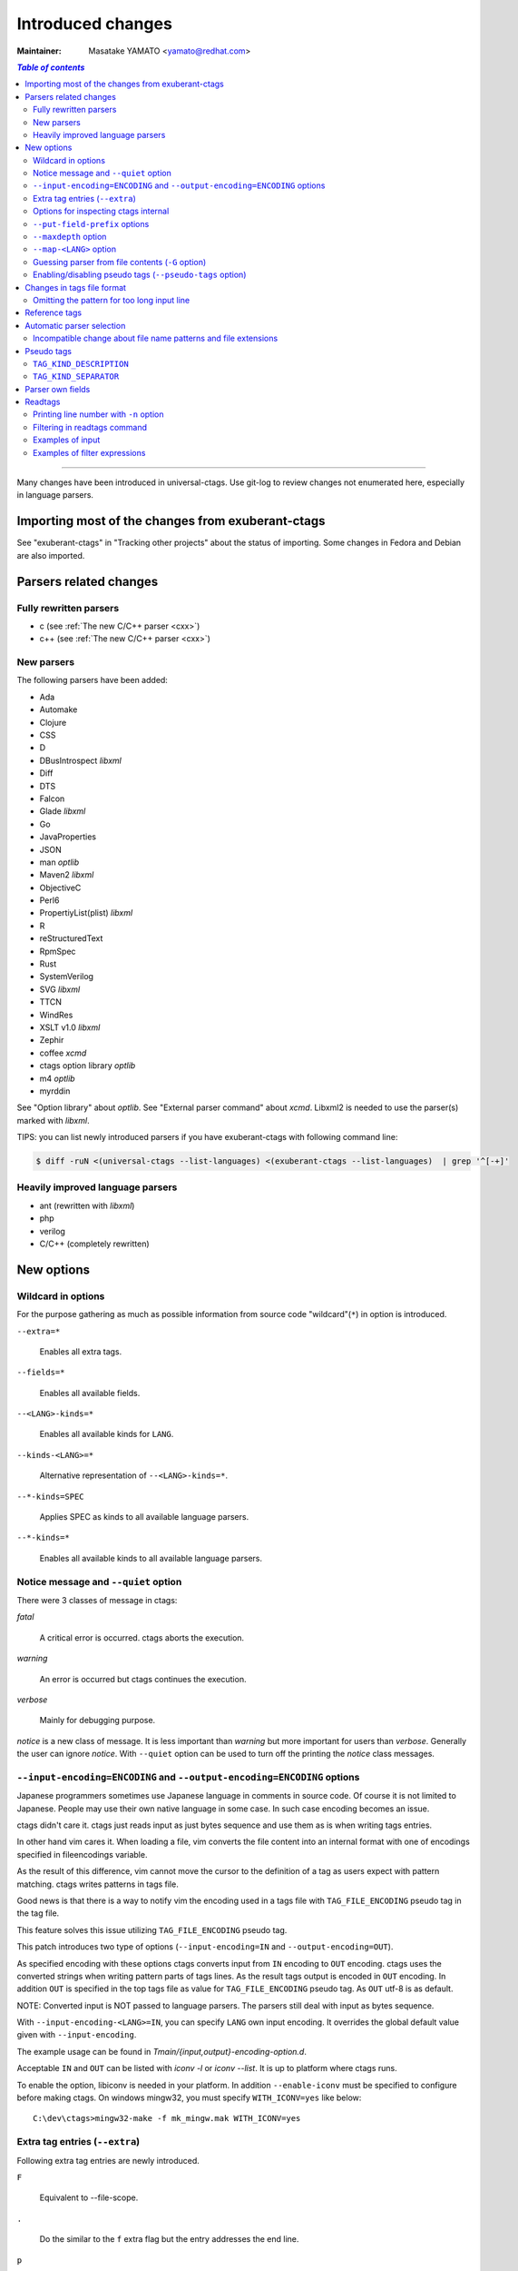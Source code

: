 ======================================================================
Introduced changes
======================================================================

:Maintainer: Masatake YAMATO <yamato@redhat.com>

.. contents:: `Table of contents`
	:depth: 3
	:local:

----

Many changes have been introduced in universal-ctags. Use git-log to
review changes not enumerated here, especially in language parsers.

Importing most of the changes from exuberant-ctags
---------------------------------------------------------------------
See "exuberant-ctags" in "Tracking other projects" about the status of
importing. Some changes in Fedora and Debian are also imported.

Parsers related changes
---------------------------------------------------------------------

Fully rewritten parsers
~~~~~~~~~~~~~~~~~~~~~~~~~~~~~~~~~~~~~~~~~~~~~~~~~~~~~~~~~~~~~~~~~~~~~~
* c (see :ref:`The new C/C++ parser <cxx>`)
* c++ (see :ref:`The new C/C++ parser <cxx>`)

New parsers
~~~~~~~~~~~~~~~~~~~~~~~~~~~~~~~~~~~~~~~~~~~~~~~~~~~~~~~~~~~~~~~~~~~~~~
The following parsers have been added:

* Ada
* Automake  
* Clojure
* CSS
* D
* DBusIntrospect *libxml*
* Diff
* DTS
* Falcon
* Glade *libxml*
* Go
* JavaProperties
* JSON
* man *optlib*
* Maven2 *libxml*
* ObjectiveC
* Perl6
* PropertiyList(plist) *libxml*
* R
* reStructuredText
* RpmSpec
* Rust
* SystemVerilog
* SVG *libxml*
* TTCN
* WindRes
* XSLT v1.0 *libxml*
* Zephir
* coffee *xcmd*
* ctags option library *optlib*
* m4 *optlib*
* myrddin

See "Option library" about  *optlib*.
See "External parser command" about *xcmd*.
Libxml2 is needed to use the parser(s) marked with *libxml*.

TIPS: you can list newly introduced parsers if you have
exuberant-ctags with following command line:

.. code-block:: console

		$ diff -ruN <(universal-ctags --list-languages) <(exuberant-ctags --list-languages)  | grep '^[-+]'


Heavily improved language parsers
~~~~~~~~~~~~~~~~~~~~~~~~~~~~~~~~~~~~~~~~~~~~~~~~~~~~~~~~~~~~~~~~~~~~~~
* ant (rewritten with *libxml*)
* php
* verilog
* C/C++ (completely rewritten)


New options
---------------------------------------------------------------------

Wildcard in options
~~~~~~~~~~~~~~~~~~~~~~~~~~~~~~~~~~~~~~~~~~~~~~~~~~~~~~~~~~~~~~~~~~~~~~

For the purpose gathering as much as possible information from source
code "wildcard"(``*``) in option is introduced.

``--extra=*``

	Enables all extra tags.

``--fields=*``

	Enables all available fields.

``--<LANG>-kinds=*``

	Enables all available kinds for ``LANG``.

``--kinds-<LANG>=*``

	Alternative representation of ``--<LANG>-kinds=*``.

``--*-kinds=SPEC``

	Applies SPEC as kinds to all available language parsers.

``--*-kinds=*``

	Enables all available kinds to all available language parsers.

Notice message and ``--quiet`` option
~~~~~~~~~~~~~~~~~~~~~~~~~~~~~~~~~~~~~~~~~~~~~~~~~~~~~~~~~~~~~~~~~~~~~~
There were 3 classes of message in ctags:

*fatal*

	A critical error is occurred. ctags aborts the execution.

*warning*

	An error is occurred but ctags continues the execution.

*verbose*

	Mainly for debugging purpose.


*notice* is a new class of message. It is less important than *warning*
but more important for users than *verbose*. Generally the user can
ignore *notice*. With ``--quiet`` option can be used to turn off the
printing the *notice* class messages.

``--input-encoding=ENCODING`` and ``--output-encoding=ENCODING`` options
~~~~~~~~~~~~~~~~~~~~~~~~~~~~~~~~~~~~~~~~~~~~~~~~~~~~~~~~~~~~~~~~~~~~~~~~~~~

Japanese programmers sometimes use Japanese language in comments in
source code. Of course it is not limited to Japanese. People may use
their own native language in some case. In such case encoding becomes
an issue.

ctags didn't care it. ctags just reads input as just bytes sequence and
use them as is when writing tags entries.

In other hand vim cares it. When loading a file, vim converts the file
content into an internal format with one of encodings specified in
fileencodings variable.

As the result of this difference, vim cannot move the cursor to the
definition of a tag as users expect with pattern matching. ctags
writes patterns in tags file.

Good news is that there is a way to notify vim the encoding used in a
tags file with ``TAG_FILE_ENCODING`` pseudo tag in the tag file.

This feature solves this issue utilizing ``TAG_FILE_ENCODING``
pseudo tag.

This patch introduces two type of options (``--input-encoding=IN``
and ``--output-encoding=OUT``).

As specified encoding with these options ctags converts input from
``IN`` encoding to ``OUT`` encoding. ctags uses the converted strings
when writing pattern parts of tags lines. As the result tags output is
encoded in ``OUT`` encoding.  In addition ``OUT`` is specified in the
top tags file as value for ``TAG_FILE_ENCODING`` pseudo tag.  As
``OUT`` utf-8 is as default.

NOTE: Converted input is NOT passed to language parsers.
The parsers still deal with input as bytes sequence.

With ``--input-encoding-<LANG>=IN``, you can specify ``LANG`` own
input encoding. It overrides the global default value given with
``--input-encoding``.

The example usage can be found in *Tmain/{input,output}-encoding-option.d*.

Acceptable ``IN`` and ``OUT`` can be listed with *iconv -l* or *iconv --list*.
It is up to platform where ctags runs.

To enable the option, libiconv is needed in your platform. In addition
``--enable-iconv`` must be specified to configure before making ctags.
On windows mingw32, you must specify ``WITH_ICONV=yes`` like below::

	C:\dev\ctags>mingw32-make -f mk_mingw.mak WITH_ICONV=yes

Extra tag entries (``--extra``)
~~~~~~~~~~~~~~~~~~~~~~~~~~~~~~~~~~~~~~~~~~~~~~~~~~~~~~~~~~~~~~~~~~~~~~~~~~~
Following extra tag entries are newly introduced.

``F``

	Equivalent to --file-scope.

``.``

	Do the similar to the ``f`` extra flag but the entry addresses the end line.

``p``

	Include pseudo tags.


Options for inspecting ctags internal
~~~~~~~~~~~~~~~~~~~~~~~~~~~~~~~~~~~~~~~~~~~~~~~~~~~~~~~~~~~~~~~~~~~~~~~~~~~

Exuberant-ctags provides the way to inspect its internal via ``--list-kinds``,
``--list-languages``, and ``--list-maps``.

This idea is promoted in Universal-ctags more; ``--list-kinds-full``,
``--list-extensions``,  ``--list-extra``, ``--list-features``,
``--list-fields``, ``--list-patterns``, and ``--list-pseudo-tags`` are added.

The original 3 ``--list-`` options are not changed for keeping the
compatibility.  Newly introduced ``--list-`` is considered to be used
in interactively and in scripts.

By default, interactive use is assumed; ctags tries aligning the
columns of list output for easier to read. When ``--machinable``
option is given before newly introduced ``--list-`` option, ctags
works for scripts; it uses tab characters as separators between
columns.  The alignment of columns are never considered when
``--machinable``.  Currently only ``--list-extra``, ``--list-fields``
and ``--list-kinds-full`` support ``--machinable`` output.

These new ``--list-`` options prints column header, a line
representing the name of each column. The header may help users and
scripts to understand and recognize the columns.  Ignoring the column
header is easy because it starts with `#` character.

``--with-list-header=no`` option suppresses the column header.


``--put-field-prefix`` options
~~~~~~~~~~~~~~~~~~~~~~~~~~~~~~~~~~~~~~~~~~~~~~~~~~~~~~~~~~~~~~~~~~~~~~~~~~~

Some fields are newly introduced in universal-ctags. We will introduce more
in the future. Other tags generators may also introduce for their own fields.

In such situation there is concern about confliction of field names;
mixing tags files generated from multiple tags generator including
universal-ctags is difficult. ``--put-field-prefix`` provides a
workaround for the use case. When ``--put-field-prefix`` is given,
ctags puts "UCTAGS" as prefix for newly introduced field.

.. code-block:: console

    $ cat /tmp/foo.h
    #include <stdio.h>
    $ ./ctags -o - --extra=+r --fields=+r /tmp/foo.h
    stdio.h	/tmp/foo.h	/^#include <stdio.h>/;"	h	role:system
    $ ./ctags --put-field-prefix -o - --extra=+r --fields=+r /tmp/foo.h
    stdio.h	/tmp/foo.h	/^#include <stdio.h>/;"	h	UCTAGSrole:system

In this example, ``role`` is prefixed.

``--maxdepth`` option
~~~~~~~~~~~~~~~~~~~~~~~~~~~~~~~~~~~~~~~~~~~~~~~~~~~~~~~~~~~~~~~~~~~~~~~~~~~

``--maxdepth`` limits the depth of directory recursion enabled with ``-R``
option.

``--map-<LANG>`` option
~~~~~~~~~~~~~~~~~~~~~~~~~~~~~~~~~~~~~~~~~~~~~~~~~~~~~~~~~~~~~~~~~~~~~~~~~~~

To control langmap in finer grained than ``--langmap`` option,
``--map-<LANG>`` is introduced.

An entry of langmap is defined with a pair of an file extension(or a pattern)
and the name of language. Here we use "spec" as a generic term representing
file extension and pattern.

``--langmap`` option manipulates exclusive way::

  $ ./ctags --langdef=FOO --langmap=FOO:+.ABC \
	    --langdef=BAR --langmap=BAR:+.ABC  \
	    --list-maps | grep '\*.ABC$'
  BAR      *.ABC

Though `FOO` is added before adding `BAR`,
only `BAR` are remained as a handler for the spec `*.ABC`.

Universal ctags allows adding multiple parsers for a spec.
One of them can be chosen for an input file by variety parser
guessing rules inside ctags(See "Choosing a proper parser in ctags").

For getting the benefits from the parser guessing rules, non-exclusive way
for manipulating the langmap is needed. ``--map-<LANG>`` option is for the
purpose.

Let's see how it manipulates non-exclusive way::

    % ./ctags --langdef=FOO --map-FOO=+.ABC \
	      --langdef=BAR --map-BAR=+.ABC \
	      --list-maps | grep '\*.ABC$'
    FOO      *.ABC
    BAR      *.ABC

Both `FOO` and `BAR` are registered. ``--map-<LANG>`` can be used
not only for adding a langmap entry but also for removing it.::

    $ ./ctags --langdef=FOO --map-FOO=+.ABC \
	      --langdef=BAR --map-BAR=+.ABC \
	      --map-FOO=-.ABC --list-maps | grep '\*.ABC$'
    BAR      *.ABC

    $ ./ctags --langdef=FOO --map-FOO=+.ABC \
	      --langdef=BAR --map-BAR=+.ABC \
	      --map-BAR=-.ABC --list-maps | grep '\*.ABC$'
    FOO      *.ABC

    $./ctags --langdef=FOO --map-FOO=+.ABC \
	     --langdef=BAR --map-BAR=+.ABC \
	     --map-BAR=-.ABC --map-FOO=-.ABC  --list-maps | grep '\*.ABC$'
    (NOTHING)

``--langmap`` option provides the way to manipulate langmap in spec
centrist form. ``--map-<LANG>`` option provides the way to manipulate
langmap in parser centrist form.


Guessing parser from file contents (``-G`` option)
~~~~~~~~~~~~~~~~~~~~~~~~~~~~~~~~~~~~~~~~~~~~~~~~~~~~~~~~~~~~~~~~~~~~~~~~~~~

See "Choosing a proper parser in ctags" section.


Enabling/disabling pseudo tags (``--pseudo-tags`` option)
~~~~~~~~~~~~~~~~~~~~~~~~~~~~~~~~~~~~~~~~~~~~~~~~~~~~~~~~~~~~~~~~~~~~~~

Each pseudo tag can be endabled/disabled with ``--pseudo-tags`` option.
::

	--pseudo-tags=+ptag
	--pseudo-tags=-ptag

With prefixed with `+`, the pseudo tag specified as ``ptag`` is enabled.
With prefixed with `-`, the pseudo tag specified as ``ptag`` is disabled.
``--list-pseudo-tags`` option shows all specifiable ptag names.

All pseudo tags are enabled if `*` is given as the name of ptag like::

	--pseudo-tags=*

All pseudo tags are disabled if no option value is given to
``--pseudo-tags`` option like::

	--pseudo-tags=

For specifying only one pseudo tag, specify it without sign:

	--pseudo-tags=ptag


Changes in tags file format
---------------------------------------------------------------------


Omitting the pattern for too long input line
~~~~~~~~~~~~~~~~~~~~~~~~~~~~~~~~~~~~~~~~~~~~~~~~~~~~~~~~~~~~~~~~~~~~~~~~~~~
Not to make too large tags file, a pattern filed of tags file is
omitted when its size goes beyond 96 bytes.

An input source file with single long line causes too large tags file.
Such input files are popular in javascript: tools for size optimizing
generate them.

Reference tags
---------------------------------------------------------------------

Traditionally ctags collects the information for locating where an
object having name is DEFINED.

In addition Universal-ctags supports reference tags. If ``r`` extra
tag is enabled, universal-ctags collects the information for locating
where an object having name is REFERENCED. This feature is proposed
by @shigio on #569 for GNU GLOBAL.

Let me show some examples. Here is the target input file named reftag.c.

.. code-block:: c

    #include <stdio.h>
    #include "foo.h"
    #define TYPE point
    struct TYPE { int x, y };
    TYPE p;
    #undef TYPE


Traditionally output:

.. code-block:: console

    $ ./ctags -o - reftag.c
    TYPE	reftag.c	/^#define TYPE /;"	d	file:
    TYPE	reftag.c	/^struct TYPE { int x, y };$/;"	s	file:
    p	reftag.c	/^TYPE p;$/;"	v
    x	reftag.c	/^struct TYPE { int x, y };$/;"	m	struct:TYPE	file:

Output with enabling ``r`` extra tag:

.. code-block:: console

    $ ./ctags --list-extra | grep ^r
    r	Include reference tags	off
    $ ./ctags -o - --extra=+r reftag.c
    TYPE	reftag.c	/^#define TYPE /;"	d	file:
    TYPE	reftag.c	/^#undef TYPE$/;"	d	file:
    TYPE	reftag.c	/^struct TYPE { int x, y };$/;"	s	file:
    foo.h	reftag.c	/^#include "foo.h"/;"	h
    p	reftag.c	/^TYPE p;$/;"	v
    stdio.h	reftag.c	/^#include <stdio.h>/;"	h
    x	reftag.c	/^struct TYPE { int x, y };$/;"	m	struct:TYPE	file:

`#undef X` and two `#include` are newly collected. Reference tags may
have "role" information representing how it is
referenced. Universal-ctags print the role information when `r` field
is enabled with ``--fields=+r``. (If a tag doesn't have no specialized
role, `generic` is used as the name of role.)

.. code-block:: console

    $  ./ctags -o - --extra=+r --fields=+r reftag.c
    TYPE	reftag.c	/^#define TYPE /;"	d	file:
    TYPE	reftag.c	/^#undef TYPE$/;"	d	file:	role:undef
    TYPE	reftag.c	/^struct TYPE { int x, y };$/;"	s	file:
    foo.h	reftag.c	/^#include "foo.h"/;"	h	role:local
    p	reftag.c	/^TYPE p;$/;"	v
    stdio.h	reftag.c	/^#include <stdio.h>/;"	h	role:system
    x	reftag.c	/^struct TYPE { int x, y };$/;"	m	struct:TYPE	file:

`Reference tag marker` field is specialized to GNU global requirement; D is used
for the traditional definition tags, and R is used for the new reference tags.
The field can be used only in ``--_xformat`` option.

.. code-block:: console

    $ ./ctags -x --_xformat="%R %-16N %4n %-16F %C" --extra=+r reftag.c
    D TYPE                3 reftag.c         #define TYPE point
    D TYPE                4 reftag.c         struct TYPE { int x, y };
    D p                   5 reftag.c         TYPE p;
    D x                   4 reftag.c         struct TYPE { int x, y };
    R TYPE                6 reftag.c         #undef TYPE
    R foo.h               2 reftag.c         #include "foo.h"
    R stdio.h             1 reftag.c         #include <stdio.h>

Though the facility for collecting reference tags is implemented, only
few parsers utilized it now. All available roles can be listed with
``--list-roles`` option:

.. code-block:: console

    $ ./ctags --_list-roles
    C	d	undef	undefined	on
    C	h	system	system header	on
    C	h	local	local header	on
    C++	d	undef	undefined	on
    C++	h	system	system header	on
    C++	h	local	local header	on
    DTS	d	undef	undefined	on
    DTS	h	system	system header	on
    DTS	h	local	local header	on
    Make	I	generic	non-categorized generic role	on
    Make	I	optional	included as an optional makefile	on
    Sh	s	generic	non-categorized generic role	on
    Vera	d	undef	undefined	on
    Vera	h	system	system header	on
    Vera	h	local	local header	on

The first column shows a name of parser.
The second column shows a name of kind.
The third column shows a name of role.
The fourth column shows description of the role.
The first column shows whether the role is enabled or not.
Currently ctags doesn't provide the way for disabling a
specified role.


Automatic parser selection
---------------------------------------------------------------------

See "Choosing a proper parser in ctags" section.


Incompatible change about file name patterns and file extensions
~~~~~~~~~~~~~~~~~~~~~~~~~~~~~~~~~~~~~~~~~~~~~~~~~~~~~~~~~~~~~~~~~~~~~~~~~~~

When guessing a proper parser for a given input file, exuberant-ctags
tests file name patterns AFTER file
extensions(e-order). universal-ctags does different; it tests file
name patterns BEFORE file extensions(u-order).

This incompatible change is introduced to deal following situation:
"build.xml" is an input file. Ant parser declares it handles
a file name pattern "build.xml". Foo, another parser declares it handles a
file extension "xml".

Which parser does a user want to use for parsing the input?  The user
may want to use Ant parser because the pattern it declares is more
specific than the extension Foo declares.

However, in e-order, the other parser is chosen. So universal-ctags
uses the u-order though it introduces incompatibility.


Pseudo tags
---------------------------------------------------------------------

pseudo tags are meta data of tags file. Universal-ctags will utilize
pseudo tags aggressively.

Universal-ctags is not mature yet; there is possibility that
incompatible changes are introduced. As the result tools reading tags
will not work as expected.

To avoid such cases, we try making tags file more self-descriptive.
The pseudo tags are used for the self description.  We hope some of
incompatibilities can be overcome in upper layer tools with the pseudo
tags.

Example output:

.. code-block:: console

    $ ./ctags -o - --extra=p --pseudo-tags='TAG_KIND_DESCRIPTION' foo.c
    !_TAG_KIND_DESCRIPTION!C	L,label	/goto label/
    !_TAG_KIND_DESCRIPTION!C	c,class	/classes/
    !_TAG_KIND_DESCRIPTION!C	d,macro	/macro definitions/
    !_TAG_KIND_DESCRIPTION!C	e,enumerator	/enumerators (values inside an enumeration)/
    !_TAG_KIND_DESCRIPTION!C	f,function	/function definitions/
    !_TAG_KIND_DESCRIPTION!C	g,enum	/enumeration names/
    !_TAG_KIND_DESCRIPTION!C	h,header	/included header files/
    !_TAG_KIND_DESCRIPTION!C	l,local	/local variables/
    !_TAG_KIND_DESCRIPTION!C	m,member	/class, struct, and union members/
    !_TAG_KIND_DESCRIPTION!C	n,namespace	/namespaces/
    !_TAG_KIND_DESCRIPTION!C	p,prototype	/function prototypes/
    !_TAG_KIND_DESCRIPTION!C	s,struct	/structure names/
    !_TAG_KIND_DESCRIPTION!C	t,typedef	/typedefs/
    !_TAG_KIND_DESCRIPTION!C	u,union	/union names/
    !_TAG_KIND_DESCRIPTION!C	v,variable	/variable definitions/
    !_TAG_KIND_DESCRIPTION!C	x,externvar	/external and forward variable declarations/
    foo	foo.c	/^foo (int i, int j)$/;"	f
    main	foo.c	/^main (void)$/;"	f


``TAG_KIND_DESCRIPTION``
~~~~~~~~~~~~~~~~~~~~~~~~~~~~~~~~~~~~~~~~~~~~~~~~~~~~~~~~~~~~~~~~~~~~~~

This is a newly introduced pseudo tag. It is not emitted by default.
It is emitted only when ``--pseudo-tags=+TAG_KIND_DESCRIPTION`` option
is given.

This is for describing kinds; their letter, name, and description are
enumerated in the pseudo tags.

ctags emits ``TAG_KIND_DESCRIPTION`` with following format::

	!_TAG_KIND_SEPARATOR!{parser}	{letter},{name}	/{description}/

A backslash and a slash in {description} is escaped with a backslash.


``TAG_KIND_SEPARATOR``
~~~~~~~~~~~~~~~~~~~~~~~~~~~~~~~~~~~~~~~~~~~~~~~~~~~~~~~~~~~~~~~~~~~~~~

This is a newly introduced pseudo tag. It is not emitted by default.
It is emitted only when ``--pseudo-tags=+TAG_KIND_SEPARATOR`` option
is given.

This is for describing separators placed between two kinds in a language.

Tag entries including the separators are emitted when ``--extra=+q``
is given; full qualified tags contain the separators. The separators
are used in scope information, too.

ctags emits ``TAG_KIND_SEPARATOR`` with following format::

	!_TAG_KIND_SEPARATOR!{parser}	{sep}	/{upper}{lower}/

or ::

	!_TAG_KIND_SEPARATOR!{parser}	{sep}	/{lower}/

Here {parser} is the name of language. e.g. PHP.
{lower} is the letter representing kind of lower item.
{upper} is the letter representing kind of upper item.
{sep} is the separator placed between the upper item and
the lower item.

The format without {upper} is for representing a root separator.  The
root separator is used as prefix for an item which has no upper scope.

`*` given as {upper} is a fallback wild card; if it is given, the
{sep} is used in combination of any upper item and the item specified
with {lower}.

Each backslash characters used in ${sep} is escaped with
an extra backslash character.

Example output:

.. code-block:: console

    $ ./ctags -o - --extra=+p --pseudo-tags=  --pseudo-tags=+TAG_KIND_SEPARATOR input.php
    !_TAG_KIND_SEPARATOR!PHP	::	/*c/
    ...
    !_TAG_KIND_SEPARATOR!PHP	\\	/c/
    ...
    !_TAG_KIND_SEPARATOR!PHP	\\	/nc/
    ...

The first line means `::` is used when combining something with an
item of class kind. The second line means `\\` is used when a class
item is at the top level, no upper item for it. The third line
means `\\` is used when for combining a namespace item(upper) and a
class item(lower). Of course, ctags uses more specific one when
choosing a separator; the third one has higher priority than the
first.


Parser own fields
---------------------------------------------------------------------

A tag has `name`, `input` file name, and `pattern` as basic information.
Some fields like `language:`, `signature:`, etc are attached
to the tag as optional information.

In exuberant-ctags, fields are common in all languages.
universal-ctags extends the concept of fields; a parser can define its
own field. This extension is proposed by @pragmaware in #857.

For implementing the parser own fields, the option for listing and
enabling/disabling fields are also extended.

In `--list-fields` output, the owner of the field is printed at `LANGUAGE`
column:

.. code-block:: console

	$ ./ctags --list-fields
	#LETTER NAME            ENABLED LANGUAGE        XFMTCHAR DESCRIPTION
	...
	-       end             off     C               TRUE     end lines of various constructs
	-       properties      off     C               TRUE     properties (static, inline, mutable,...)
	-       end             off     C++             TRUE     end lines of various constructs
	-       template        off     C++             TRUE     template parameters
	-       captures        off     C++             TRUE     lambda capture list
	-       properties      off     C++             TRUE     properties (static, virtual, inline, mutable,...)
	-       sectionMarker   off     reStructuredText TRUE     character used for declaring section
	-       version         off     Maven2          TRUE     version of artifact

e.g. `reStructuredText` is the owner of `sectionMarker` field. Like
`end` field owned by `C` and `C++`, more than one parsers have a field
with the same name.

A parser one field has only long name, no letter. For enabling and disabling
such field, the long name must be passed to `--fields` option. e.g. for
turning on `sectionMarker` field of `reStructuredText` parser, use following
command line:

.. code-block:: console

	$ ./ctags --fields=+{sectionMarker} ...

For enabling/disabling a field owned by specified parser, use the parser
name as prefix for the field name. `.` is for combinator. e.g. for turning
on `end` field of `C++` parser, use following command line:

.. code-block:: console

	$ ./ctags --fields=+{C++.end} ...

The wild card notation can be used for enabling/disabling parser own
fields, too. Following example enables all fields owned by `C++`
parser.

.. code-block:: console

	$ ./ctags --fields=+{C++.*} ...

From the view point of tags file format, nothing is changed with
introducing parser own fields; `<fieldname>`:`<value>` is used as
before. The name of field owner is never prefixed. `language:` field
of the tag tells the owner.


Readtags
---------------------------------------------------------------------

Printing line number with ``-n`` option
~~~~~~~~~~~~~~~~~~~~~~~~~~~~~~~~~~~~~~~~~~~~~~~~~~~~~~~~~~~~~~~~~~~~~~
If both ``-e`` and ``-n`` options are given, readtags prints `line:`
field.


Filtering in readtags command
~~~~~~~~~~~~~~~~~~~~~~~~~~~~~~~~~~~~~~~~~~~~~~~~~~~~~~~~~~~~~~~~~~~~~~
readtags has ability to find tag entries by name.

The concept filtering is inspired from display filter of wireshark.
You can give more complex condition for searching. Currently this
feature is available only on platforms where `fmemopen` is available
as part of libc. Filtering in readtags command is an
experimental feature.

The syntax of filtering rule is based on scheme language, a variant
of lisp. The language has prefix notation and parenthesis.

Before printing an entry of tags file, readtags evaluates an
expression (S expression or sexp) given as an option argument for
``-Q`` option. As the result of the evaluation, readtags gets
an value. false represented as `#f` in S expression, means
rejection: readtags doesn't print it.

::

   SEXP =
	LIST
	INTEGER
	BOOLEAN
	STRING
	SYMBOL

	LIST = ( SEXP... ) | ()
	INTEGER = [0-9]+
	BOOLEAN = #t | #f
	STRING  = "..."
	SYMBOL  = null?
		    and
		     or
		    not
		    eq?
		      <
		      >
		     <=
		     >=
		prefix?
		suffix?
		substr?
		 member
		      $
		  $name
		 $input
		$access
		  $file
	      $language
	$implementation
		  $line
		  $kind
		  $role
	       $pattern
	      $inherits
	    $scope-kind
	    $scope-name
	           $end

All symbols started from `$` represent a field of an entry which is
under judgment with the S expression. Most of all them are evaluated
as a string or `#f`. It is evaluated as `#f` when the field doesn't
exist. `$inherits` is evaluated to a list of strings if the entry has
`inherits` field. `scope` field holds structured data: the kind and
name of upper scope combined with `:`. The kind part goes
`$scope-kind`, and the name part goes `$scope-name`.

`$scope-kind` and `$scope-name` can be used only if the
input tags file is generated by ctags with ``--fields=+Z``.

All symbols not started from `$` are operators. When using, put them
at the head(car) of list. The rest(cdr) of list are passed to the
operator as arguments. Many of them are also available of scheme
language; see the other documents.

prefix?, suffix?, and substr? may be only available in this
implementation. All of them takes two strings. The first one
is called target.

The exception in above name convention is `$` operator.
`$` is generic accessor for accessing to extension fields.
`$` takes one argument: the name of an extension field.
It returns the value of field as a string if a value
is given, or `#f`.

::

	(prefix? "TARGET" "TA")
	=> #t

	(prefix? "TARGET" "RGET")
	=> #f

	(prefix? "TARGET" "RGE")
	=> #f

	(suffix? "TARGET" "TA")
	=> #f

	(suffix? "TARGET" "RGET")
	=> #t

	(suffix? "TARGET" "RGE")
	=> #f

	(substr? "TARGET" "TA")
	=> #t

	(suffix? "TARGET" "RGET")
	=> #t

	(suffix? "TARGET" "RGE")
	=> #t

	(and (suffix? "TARGET" "TARGET")
	     (prefix? "TARGET" "TARGET")
	     (substr? "TARGET" "TARGET")
	=> #t


Let's see examples.

Examples of input
~~~~~~~~~~~~~~~~~~~~~~~~~~~~~~~~~~~~~~~~~~~~~~~~~~~~~~~~~~~~~~~~~~~~~~
Make tags(*foo.tags*) with following command line

.. code-block:: console

	$ ./ctags --fields='*' --extra='*' -o foo.tags foo.py

for following input (*foo.py*)

.. code-block:: python

    class Foo:
	def aq ():
	    pass
	def aw ():
	    pass
	def ae ():
	    pass
	class A:
	    pass
    class Bar (Foo):
	def bq ():
	    pass
	def bw ():
	    pass
	class B:
	    pass

    class Baz (Foo):
	def bq ():
	    pass
	def bw ():
	    pass
	class C:
	    pass

Examples of filter expressions
~~~~~~~~~~~~~~~~~~~~~~~~~~~~~~~~~~~~~~~~~~~~~~~~~~~~~~~~~~~~~~~~~~~~~~
* Print entries ended with "q"

  .. code-block:: console

	$ ./readtags -e -t foo.tags -Q '(suffix? $name "q")' -l
	Bar.bq	foo.py	/^    def bq ():$/;"	kind:member	language:Python	scope:class:Bar	access:public	signature:()
	Baz.bq	foo.py	/^    def bq ():$/;"	kind:member	language:Python	scope:class:Baz	access:public	signature:()
	Foo.aq	foo.py	/^    def aq ():$/;"	kind:member	language:Python	scope:class:Foo	access:public	signature:()
	aq	foo.py	/^    def aq ():$/;"	kind:member	language:Python	scope:class:Foo	access:public	signature:()
	bq	foo.py	/^    def bq ():$/;"	kind:member	language:Python	scope:class:Bar	access:public	signature:()
	bq	foo.py	/^    def bq ():$/;"	kind:member	language:Python	scope:class:Baz	access:public	signature:()

* Print members of Baz

  .. code-block:: console

	$ ./readtags -e -t foo.tags -Q '(and (eq? $kind "member") (eq? "Baz" $scope-name))' -l
	Baz.bq	foo.py	/^    def bq ():$/;"	kind:member	language:Python	scope:class:Baz	access:public	signature:()
	Baz.bw	foo.py	/^    def bw ():$/;"	kind:member	language:Python	scope:class:Baz	access:public	signature:()
	bq	foo.py	/^    def bq ():$/;"	kind:member	language:Python	scope:class:Baz	access:public	signature:()
	bw	foo.py	/^    def bw ():$/;"	kind:member	language:Python	scope:class:Baz	access:public	signature:()

* Print only full qualified entries (assuming "." is used as the separator)

  .. code-block:: console

	$ ./readtags -e -t foo.tags -Q '(and (eq? $kind "member") (substr? $name "."))' -l
	Bar.bq	foo.py	/^    def bq ():$/;"	kind:member	language:Python	scope:class:Bar	access:public	signature:()
	Bar.bw	foo.py	/^    def bw ():$/;"	kind:member	language:Python	scope:class:Bar	access:public	signature:()
	Baz.bq	foo.py	/^    def bq ():$/;"	kind:member	language:Python	scope:class:Baz	access:public	signature:()
	Baz.bw	foo.py	/^    def bw ():$/;"	kind:member	language:Python	scope:class:Baz	access:public	signature:()
	Foo.ae	foo.py	/^    def ae ():$/;"	kind:member	language:Python	scope:class:Foo	access:public	signature:()
	Foo.aq	foo.py	/^    def aq ():$/;"	kind:member	language:Python	scope:class:Foo	access:public	signature:()
	Foo.aw	foo.py	/^    def aw ():$/;"	kind:member	language:Python	scope:class:Foo	access:public	signature:()

* Print only inheriting specified classes

  .. code-block:: console

	$ ./readtags  -e -t foo.tags -Q '(and (member "Foo" $inherits) (eq? $kind "class"))' -l
	Bar	foo.py	/^class Bar (Foo):$/;"	kind:class	language:Python	inherits:Foo	access:public
	Baz	foo.py	/^class Baz (Foo): $/;"	kind:class	language:Python	inherits:Foo	access:public
